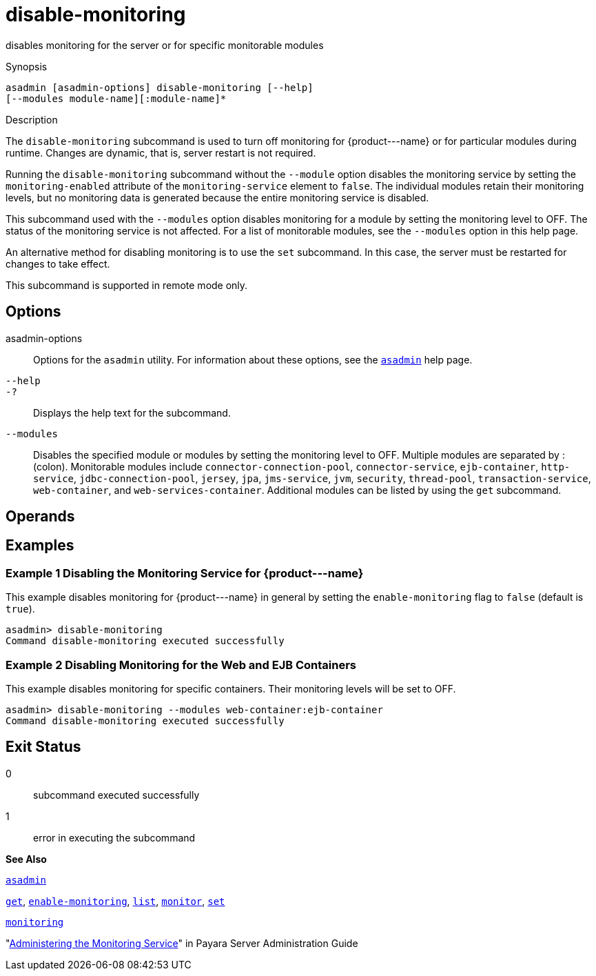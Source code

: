 [[disable-monitoring]]
= disable-monitoring

disables monitoring for the server or for specific monitorable modules

[[synopsis]]
Synopsis

[source,shell]
----
asadmin [asadmin-options] disable-monitoring [--help] 
[--modules module-name][:module-name]*
----

[[description]]
Description

The `disable-monitoring` subcommand is used to turn off monitoring for \{product---name} or for particular modules during runtime. Changes are dynamic, that is, server restart is not required.

Running the `disable-monitoring` subcommand without the `--module` option disables the monitoring service by setting the `monitoring-enabled` attribute of the `monitoring-service` element to `false`. The individual modules retain their monitoring levels, but no monitoring data is generated because the entire monitoring service is disabled.

This subcommand used with the `--modules` option disables monitoring for a module by setting the monitoring level to OFF. The status of the monitoring service is not affected. For a list of monitorable modules, see the `--modules` option in this help page.

An alternative method for disabling monitoring is to use the `set` subcommand. In this case, the server must be restarted for changes to take effect.

This subcommand is supported in remote mode only.

[[options]]
== Options

asadmin-options::
  Options for the `asadmin` utility. For information about these options, see the xref:asadmin.adoc#asadmin[`asadmin`] help page.
`--help`::
`-?`::
  Displays the help text for the subcommand.
`--modules`::
  Disables the specified module or modules by setting the monitoring level to OFF. Multiple modules are separated by : (colon). Monitorable modules include `connector-connection-pool`, `connector-service`, `ejb-container`, `http-service`, `jdbc-connection-pool`, `jersey`, `jpa`, `jms-service`, `jvm`, `security`, `thread-pool`, `transaction-service`, `web-container`, and `web-services-container`. Additional modules can be listed by using the `get` subcommand.

[[operands]]
== Operands

[[examples]]
== Examples

[[example-1]]
=== Example 1 Disabling the Monitoring Service for \{product---name}

This example disables monitoring for \{product---name} in general by setting the `enable-monitoring` flag to `false` (default is `true`).

[source,shell]
----
asadmin> disable-monitoring
Command disable-monitoring executed successfully
----

[[example-2]]
=== Example 2 Disabling Monitoring for the Web and EJB Containers

This example disables monitoring for specific containers. Their monitoring levels will be set to OFF.

[source,shell]
----
asadmin> disable-monitoring --modules web-container:ejb-container
Command disable-monitoring executed successfully
----

[[exit-status]]
== Exit Status

0::
  subcommand executed successfully
1::
  error in executing the subcommand

*See Also*

xref:asadmin.adoc#asadmin[`asadmin`]

xref:get.adoc#get[`get`], xref:enable-monitoring.adoc#enable-monitoring[`enable-monitoring`], xref:list.adoc#list[`list`], xref:monitor.adoc#monitor[`monitor`], xref:set.adoc#set[`set`]

xref:monitoring.adoc#monitoring[`monitoring`]

"xref:administration-guide:monitoring.adoc#_administering_the_monitoring_service[Administering the Monitoring Service]" in Payara Server Administration Guide


